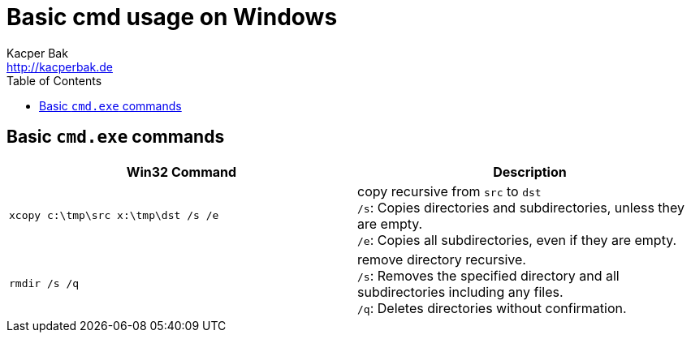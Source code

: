 = Basic cmd usage on Windows
Kacper Bak <http://kacperbak.de>
:toc:

:author: Kacper Bak
:homepage: http://kacperbak.de
:imagesdir: ./img
:docinfo1: docinfo-footer.html

== Basic `cmd.exe` commands
[cols="1,1" options="header"]
|===

|Win32 Command
|Description

|`xcopy c:\tmp\src x:\tmp\dst /s /e`
|copy recursive from `src` to `dst` +
 `/s`: Copies directories and subdirectories, unless they are empty. +
 `/e`: Copies all subdirectories, even if they are empty.

|`rmdir /s /q`
|remove directory recursive. +
 `/s`: Removes the specified directory and all subdirectories including any files. +
 `/q`: Deletes directories without confirmation.

|===
